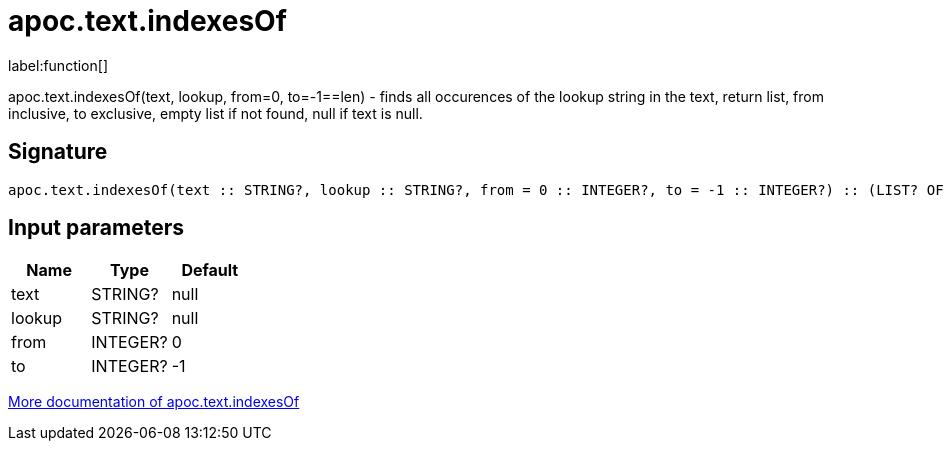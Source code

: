 ////
This file is generated by DocsTest, so don't change it!
////

= apoc.text.indexesOf
:description: This section contains reference documentation for the apoc.text.indexesOf function.

label:function[]

[.emphasis]
apoc.text.indexesOf(text, lookup, from=0, to=-1==len) - finds all occurences of the lookup string in the text, return list, from inclusive, to exclusive, empty list if not found, null if text is null.

== Signature

[source]
----
apoc.text.indexesOf(text :: STRING?, lookup :: STRING?, from = 0 :: INTEGER?, to = -1 :: INTEGER?) :: (LIST? OF ANY?)
----

== Input parameters
[.procedures, opts=header]
|===
| Name | Type | Default 
|text|STRING?|null
|lookup|STRING?|null
|from|INTEGER?|0
|to|INTEGER?|-1
|===

xref::misc/text-functions.adoc[More documentation of apoc.text.indexesOf,role=more information]

